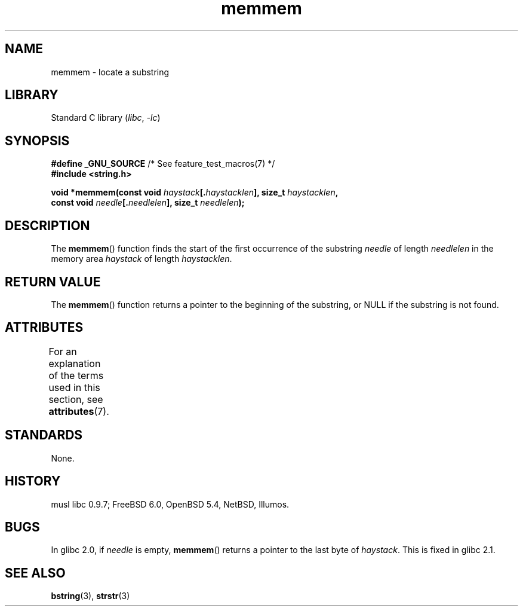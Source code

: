 '\" t
.\" Copyright 1993 David Metcalfe (david@prism.demon.co.uk)
.\"
.\" SPDX-License-Identifier: Linux-man-pages-copyleft
.\"
.\" References consulted:
.\"     Linux libc source code
.\"     386BSD man pages
.\" Modified Sat Jul 24 18:50:48 1993 by Rik Faith (faith@cs.unc.edu)
.\" Interchanged 'needle' and 'haystack'; added history, aeb, 980113.
.TH memmem 3 (date) "Linux man-pages (unreleased)"
.SH NAME
memmem \- locate a substring
.SH LIBRARY
Standard C library
.RI ( libc ", " \-lc )
.SH SYNOPSIS
.nf
.BR "#define _GNU_SOURCE" "         /* See feature_test_macros(7) */"
.B #include <string.h>
.PP
.BI "void *memmem(const void " haystack [. haystacklen "], size_t " haystacklen ,
.BI "             const void " needle [. needlelen "], size_t " needlelen  );
.fi
.SH DESCRIPTION
The
.BR memmem ()
function finds the start of the first occurrence
of the substring
.I needle
of length
.I needlelen
in the memory
area
.I haystack
of length
.IR haystacklen .
.SH RETURN VALUE
The
.BR memmem ()
function returns a pointer to the beginning of the
substring, or NULL if the substring is not found.
.SH ATTRIBUTES
For an explanation of the terms used in this section, see
.BR attributes (7).
.TS
allbox;
lbx lb lb
l l l.
Interface	Attribute	Value
T{
.na
.nh
.BR memmem ()
T}	Thread safety	MT-Safe
.TE
.SH STANDARDS
None.
.SH HISTORY
musl libc 0.9.7;
FreeBSD 6.0, OpenBSD 5.4, NetBSD, Illumos.
.SH BUGS
.\" This function was broken in Linux libraries up to and including libc 5.0.9;
.\" there the
.\" .IR needle
.\" and
.\" .I haystack
.\" arguments were interchanged,
.\" and a pointer to the end of the first occurrence of
.\" .I needle
.\" was returned.
.\"
.\" Both old and new libc's have the bug that if
.\" .I needle
.\" is empty,
.\" .I haystack\-1
.\" (instead of
.\" .IR haystack )
.\" is returned.
In glibc 2.0, if
.I needle
is empty,
.BR memmem ()
returns a pointer to the last byte of
.IR haystack .
This is fixed in glibc 2.1.
.SH SEE ALSO
.BR bstring (3),
.BR strstr (3)
